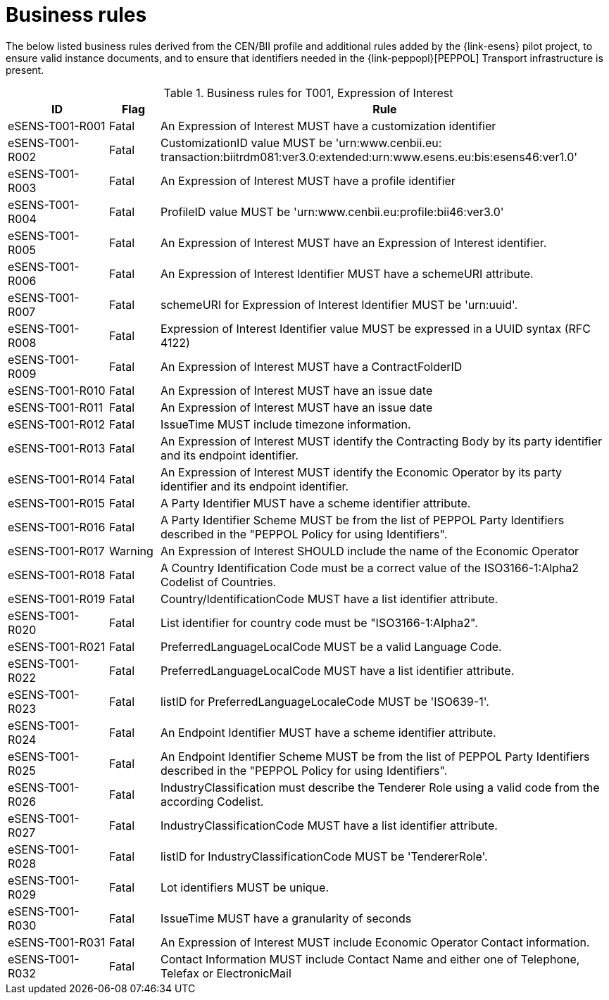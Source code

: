 
= Business rules

The below listed business rules derived from the CEN/BII profile and additional rules added by the {link-esens} pilot project, to ensure valid instance documents, and to ensure that identifiers needed in the {link-peppopl}[PEPPOL] Transport infrastructure is present.

[cols="2,1,9", options="header"]
.Business rules for T001, Expression of Interest
|===
| ID | Flag | Rule
|eSENS-T001-R001 | Fatal | An Expression of Interest MUST have a customization identifier
|eSENS-T001-R002 | Fatal | CustomizationID value MUST be 'urn:www.cenbii.eu:{zwsp}transaction:biitrdm081:ver3.0:extended:urn:www.esens.eu:bis:esens46:ver1.0'
|eSENS-T001-R003 | Fatal | An Expression of Interest MUST have a profile identifier
|eSENS-T001-R004 | Fatal | ProfileID value MUST be 'urn:www.cenbii.eu:profile:bii46:ver3.0'
|eSENS-T001-R005 | Fatal | An Expression of Interest MUST have an Expression of Interest identifier.
|eSENS-T001-R006 | Fatal | An Expression of Interest Identifier MUST have a schemeURI attribute.
|eSENS-T001-R007 | Fatal | schemeURI for Expression of Interest Identifier MUST be 'urn:uuid'.
|eSENS-T001-R008 | Fatal | Expression of Interest Identifier value MUST be expressed in a UUID syntax (RFC 4122)
|eSENS-T001-R009 | Fatal | An Expression of Interest MUST have a ContractFolderID
|eSENS-T001-R010 | Fatal | An Expression of Interest MUST have an issue date
|eSENS-T001-R011 | Fatal | An Expression of Interest MUST have an issue date
|eSENS-T001-R012 | Fatal | IssueTime MUST include timezone information.
|eSENS-T001-R013 | Fatal | An Expression of Interest MUST identify the Contracting Body by its party identifier and its endpoint identifier.
|eSENS-T001-R014 | Fatal | An Expression of Interest MUST identify the Economic Operator by its party identifier and its endpoint identifier.
|eSENS-T001-R015 | Fatal | A Party Identifier MUST have a scheme identifier attribute.
|eSENS-T001-R016 | Fatal | A Party Identifier Scheme MUST be from the list of PEPPOL Party Identifiers described in the "PEPPOL Policy for using Identifiers".
|eSENS-T001-R017	| Warning | An Expression of Interest SHOULD include the name of the Economic Operator
|eSENS-T001-R018 | Fatal | A Country Identification Code must be a correct value of the ISO3166-1:Alpha2 Codelist of Countries.
|eSENS-T001-R019 | Fatal | Country/IdentificationCode MUST have a list identifier attribute.
|eSENS-T001-R020 | Fatal | List identifier for country code must be "ISO3166-1:Alpha2".
|eSENS-T001-R021 | Fatal | PreferredLanguageLocalCode MUST be a valid Language Code.
|eSENS-T001-R022 | Fatal | PreferredLanguageLocalCode MUST have a list identifier attribute.
|eSENS-T001-R023 | Fatal | listID for PreferredLanguageLocaleCode MUST be 'ISO639-1'.
|eSENS-T001-R024 | Fatal | An Endpoint Identifier MUST have a scheme identifier attribute.
|eSENS-T001-R025 | Fatal | An Endpoint Identifier Scheme MUST be from the list of PEPPOL Party Identifiers described in the "PEPPOL Policy for using Identifiers".
|eSENS-T001-R026 | Fatal | IndustryClassification must describe the Tenderer Role using a valid code from the according Codelist.
|eSENS-T001-R027 | Fatal | IndustryClassificationCode MUST have a list identifier attribute.
|eSENS-T001-R028 | Fatal | listID for IndustryClassificationCode MUST be 'TendererRole'.
|eSENS-T001-R029 | Fatal | Lot identifiers MUST be unique.
|eSENS-T001-R030 | Fatal | IssueTime MUST have a granularity of seconds
|eSENS-T001-R031 | Fatal | An Expression of Interest MUST include Economic Operator Contact information.
|eSENS-T001-R032 | Fatal | Contact Information MUST include Contact Name and either one of Telephone, Telefax or ElectronicMail
|===
